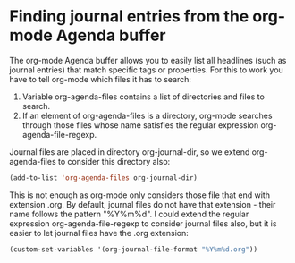 * Finding journal entries from the org-mode Agenda buffer
   :PROPERTIES:
   :Time:     15:36
   :END:

The org-mode Agenda buffer allows you to easily list all headlines (such as
journal entries) that match specific tags or properties. For this to work you
have to tell org-mode which files it has to search:

1. Variable org-agenda-files contains a list of directories and files to
   search.
2. If an element of org-agenda-files is a directory, org-mode searches through
   those files whose name satisfies the regular expression
   org-agenda-file-regexp.

Journal files are placed in directory org-journal-dir, so we extend
org-agenda-files to consider this directory also:
#+BEGIN_SRC emacs-lisp
(add-to-list 'org-agenda-files org-journal-dir)
#+END_SRC

This is not enough as org-mode only considers those file that end with
extension .org. By default, journal files do not have that extension - their
name follows the pattern "%Y%m%d". I could extend the regular expression
org-agenda-file-regexp to consider journal files also, but it is easier to let
journal files have the .org extension:
#+BEGIN_SRC emacs-lisp
(custom-set-variables '(org-journal-file-format "%Y%m%d.org"))
#+END_SRC
